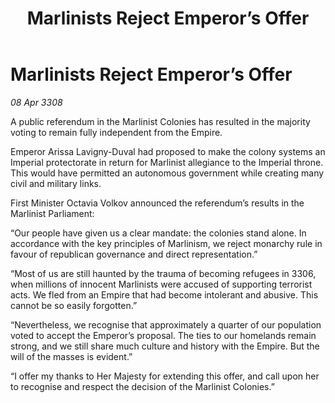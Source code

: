 :PROPERTIES:
:ID:       6230339a-91b9-4848-b863-11a3295c8068
:END:
#+title: Marlinists Reject Emperor’s Offer
#+filetags: :galnet:

* Marlinists Reject Emperor’s Offer

/08 Apr 3308/

A public referendum in the Marlinist Colonies has resulted in the majority voting to remain fully independent from the Empire. 

Emperor Arissa Lavigny-Duval had proposed to make the colony systems an Imperial protectorate in return for Marlinist allegiance to the Imperial throne. This would have permitted an autonomous government while creating many civil and military links. 

First Minister Octavia Volkov announced the referendum’s results in the Marlinist Parliament: 

“Our people have given us a clear mandate: the colonies stand alone. In accordance with the key principles of Marlinism, we reject monarchy rule in favour of republican governance and direct representation.” 

“Most of us are still haunted by the trauma of becoming refugees in 3306, when millions of innocent Marlinists were accused of supporting terrorist acts. We fled from an Empire that had become intolerant and abusive. This cannot be so easily forgotten.” 

“Nevertheless, we recognise that approximately a quarter of our population voted to accept the Emperor’s proposal. The ties to our homelands remain strong, and we still share much culture and history with the Empire. But the will of the masses is evident.” 

“I offer my thanks to Her Majesty for extending this offer, and call upon her to recognise and respect the decision of the Marlinist Colonies.”
